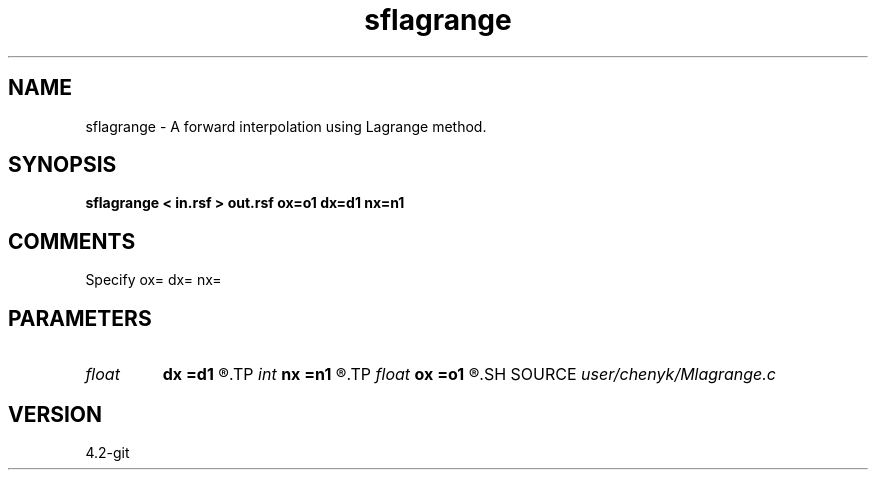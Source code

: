 .TH sflagrange 1  "APRIL 2023" Madagascar "Madagascar Manuals"
.SH NAME
sflagrange \- A forward interpolation using Lagrange method. 
.SH SYNOPSIS
.B sflagrange < in.rsf > out.rsf ox=o1 dx=d1 nx=n1
.SH COMMENTS
Specify ox= dx= nx=

.SH PARAMETERS
.PD 0
.TP
.I float  
.B dx
.B =d1
.R  
.TP
.I int    
.B nx
.B =n1
.R  
.TP
.I float  
.B ox
.B =o1
.R  
.SH SOURCE
.I user/chenyk/Mlagrange.c
.SH VERSION
4.2-git

